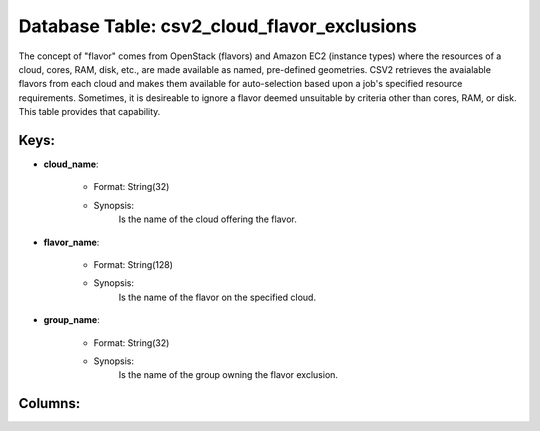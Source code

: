.. File generated by /hepuser/crlb/Git/cloudscheduler/utilities/schema_doc - DO NOT EDIT
..
.. To modify the contents of this file:
..   1. edit the template file ".../cloudscheduler/docs/schema_doc/tables/csv2_cloud_flavor_exclusions.yaml"
..   2. run the utility ".../cloudscheduler/utilities/schema_doc"
..

Database Table: csv2_cloud_flavor_exclusions
============================================

The concept of "flavor" comes from OpenStack (flavors) and Amazon EC2 (instance
types) where the resources of a cloud, cores, RAM, disk, etc., are
made available as named, pre-defined geometries. CSV2 retrieves the avaialable flavors from
each cloud and makes them available for auto-selection based upon a job's
specified resource requirements. Sometimes, it is desireable to ignore a flavor deemed
unsuitable by criteria other than cores, RAM, or disk. This table provides
that capability.


Keys:
^^^^^^^^

* **cloud_name**:

   * Format: String(32)
   * Synopsis:
      Is the name of the cloud offering the flavor.

* **flavor_name**:

   * Format: String(128)
   * Synopsis:
      Is the name of the flavor on the specified cloud.

* **group_name**:

   * Format: String(32)
   * Synopsis:
      Is the name of the group owning the flavor exclusion.


Columns:
^^^^^^^^

